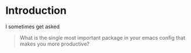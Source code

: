 * Introduction

I sometimes get asked

#+begin_quote
What is the single most important package in your emacs config that
makes you more productive?
#+end_quote
